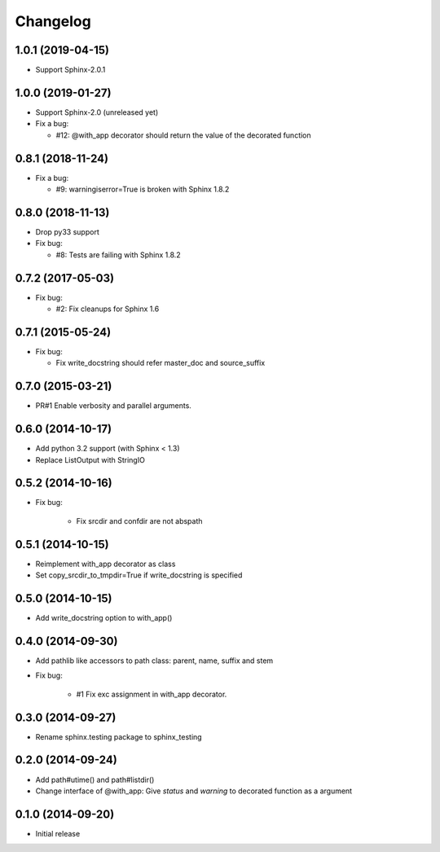 Changelog
==========

1.0.1 (2019-04-15)
-------------------
- Support Sphinx-2.0.1

1.0.0 (2019-01-27)
-------------------
- Support Sphinx-2.0 (unreleased yet)
- Fix a bug:

  - #12: @with_app decorator should return the value of the decorated function

0.8.1 (2018-11-24)
-------------------
- Fix a bug:

  - #9: warningiserror=True is broken with Sphinx 1.8.2

0.8.0 (2018-11-13)
-------------------
- Drop py33 support
- Fix bug:

  - #8: Tests are failing with Sphinx 1.8.2

0.7.2 (2017-05-03)
-------------------
- Fix bug:

  - #2: Fix cleanups for Sphinx 1.6

0.7.1 (2015-05-24)
-------------------
- Fix bug:

  - Fix write_docstring should refer master_doc and source_suffix

0.7.0 (2015-03-21)
-------------------
- PR#1 Enable verbosity and parallel arguments.

0.6.0 (2014-10-17)
-------------------
- Add python 3.2 support (with Sphinx < 1.3)
- Replace ListOutput with StringIO

0.5.2 (2014-10-16)
-------------------
- Fix bug:

   - Fix srcdir and confdir are not abspath

0.5.1 (2014-10-15)
-------------------
- Reimplement with_app decorator as class
- Set copy_srcdir_to_tmpdir=True if write_docstring is specified

0.5.0 (2014-10-15)
-------------------
- Add write_docstring option to with_app()

0.4.0 (2014-09-30)
-------------------
- Add pathlib like accessors to path class: parent, name, suffix and stem
- Fix bug:

   - #1 Fix exc assignment in with_app decorator.

0.3.0 (2014-09-27)
-------------------
- Rename sphinx.testing package to sphinx_testing

0.2.0 (2014-09-24)
-------------------
- Add path#utime() and path#listdir()
- Change interface of @with_app: Give `status` and `warning` to decorated function as a argument

0.1.0 (2014-09-20)
-------------------
- Initial release
